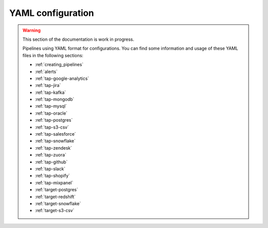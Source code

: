 
.. _yaml_configuration:

YAML configuration
------------------

.. warning::

  This section of the documentation is work in progress.
  
  Pipelines using YAML format for configurations. You can find some information
  and usage of these YAML files in the following sections:

  * :ref:`creating_pipelines`
  * :ref:`alerts`
  * :ref:`tap-google-analytics`
  * :ref:`tap-jira`
  * :ref:`tap-kafka`
  * :ref:`tap-mongodb`
  * :ref:`tap-mysql`
  * :ref:`tap-oracle`
  * :ref:`tap-postgres`
  * :ref:`tap-s3-csv`
  * :ref:`tap-salesforce`
  * :ref:`tap-snowflake`
  * :ref:`tap-zendesk`
  * :ref:`tap-zuora`
  * :ref:`tap-github`
  * :ref:`tap-slack`
  * :ref:`tap-shopify`
  * :ref:`tap-mixpanel`
  * :ref:`target-postgres`
  * :ref:`target-redshift`
  * :ref:`target-snowflake`
  * :ref:`target-s3-csv`

